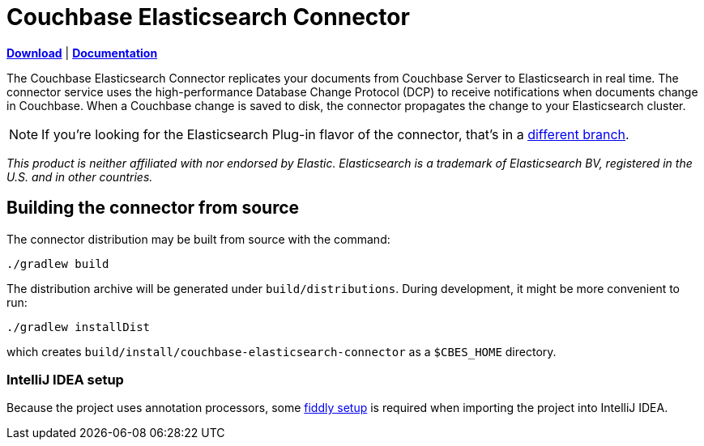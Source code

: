 = Couchbase Elasticsearch Connector

https://github.com/couchbaselabs/couchbase-elasticsearch-connector/releases[*Download*]
| https://docs.couchbase.com/elasticsearch-connector/4.0/index.html[*Documentation*]

The Couchbase Elasticsearch Connector replicates your documents from Couchbase Server to Elasticsearch in real time.
The connector service uses the high-performance Database Change Protocol (DCP) to receive notifications when documents change in Couchbase.
When a Couchbase change is saved to disk, the connector propagates the change to your Elasticsearch cluster.

NOTE: If you're looking for the Elasticsearch Plug-in flavor of the connector, that's in a https://github.com/couchbase/couchbase-elasticsearch-connector/tree/release/cypress[different branch].

[small]_This product is neither affiliated with nor endorsed by Elastic.
Elasticsearch is a trademark of Elasticsearch BV, registered in the U.S. and in other countries._

== Building the connector from source

The connector distribution may be built from source with the command:

    ./gradlew build

The distribution archive will be generated under `build/distributions`.
During development, it might be more convenient to run:

    ./gradlew installDist

which creates `build/install/couchbase-elasticsearch-connector` as a `$CBES_HOME` directory.

=== IntelliJ IDEA setup
Because the project uses annotation processors, some link:INTELLIJ-SETUP.md[fiddly setup] is required when importing the project into IntelliJ IDEA.
